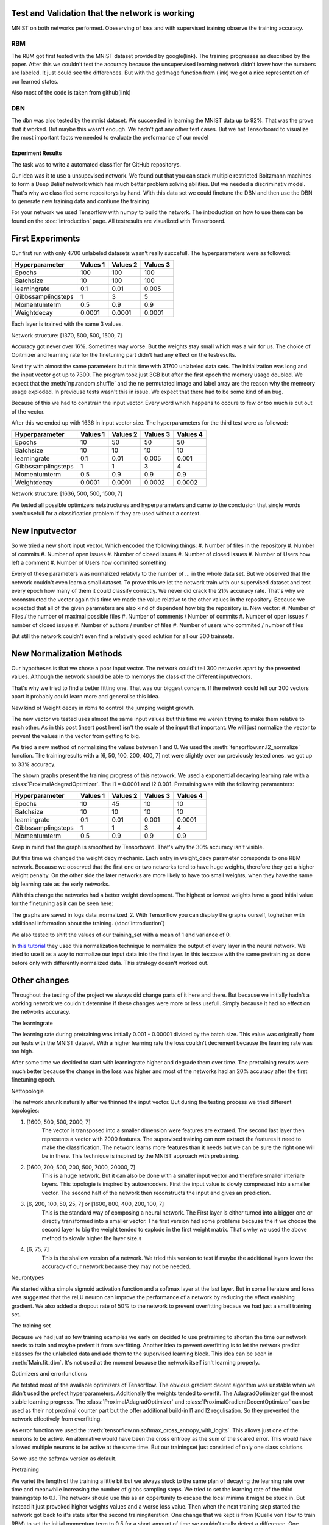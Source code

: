 
Test and Validation that the network is working
-----------------------------------------------

MNIST on both networks performed.
Obeserving of loss and with supervised training observe the training accuracy.



RBM
^^^

The RBM got first tested with the MNIST dataset provided by google(link).
The training progresses as described by the paper.
After this we couldn't test the accuracy because the unsupervised learning network didn't knew how the numbers are labeled.
It just could see the differences. But with the getImage function from (link) we got a nice representation of our learned
states.

Also most of the code is taken from github(link)

DBN
^^^

The dbn was also tested by the mnist dataset. We succeeded in learning the MNIST data up to 92%.
That was the prove that it worked.
But maybe this wasn't enough. We hadn't got any other test cases. But we hat Tensorboard to visualize the most important
facts we needed to evaluate the preformance of our model





Experiment Results
==================

The task was to write a automated classifier for GitHub repositorys.

Our idea was it to use a unsupevised network. We found out that you can stack multiple restricted Boltzmann machines to form a
Deep Belief network which has much better problem solving abilities. But we needed a discriminativ model. That's why we classified
some repositorys by hand. With this data set we could finetune the DBN and then use the DBN to generate new training data and contiune the training.

For your network we used Tensorflow with numpy to build the network. The introduction on how to use them can be found on the
:doc:`introduction` page. All testresults are visualized with Tensorboard.

First Experiments
-----------------

Our first run with only 4700 unlabeled datasets wasn't really succefull. The hyperparameters were as followed:

================== ================== ================== ==================
Hyperparameter         Values 1         Values 2         Values 3
================== ================== ================== ==================
Epochs                  100              100               100
Batchsize               10               100               100
learningrate            0.1              0.01              0.005
Gibbssamplingsteps      1                3                 5
Momentumterm            0.5              0.9               0.9
Weightdecay             0.0001           0.0001            0.0001
================== ================== ================== ==================

Each layer is trained with the same 3 values.

Network structure: [1370, 500, 500, 1500, 7]

Accuracy got never over 16%. Sometimes way worse. But the weights stay small which was a win for us.
The choice of Opitmizer and learning rate for the finetuning part didn't had any effect on the testresults.


Next try with almost the same parameters but this time with 31700 unlabeled data sets. The initialization was long and the
input vector got up to 7300. The program took just 3GB but after the first epoch the memory usage doubled. We expect that
the :meth:`np.random.shuffle` and the ne permutated image and label array are the reason why the memeory usage exploded. In previouse tests
wasn't this in issue. We expect that there had to be some kind of an bug.

Because of this we had to constrain the input vector. Every word which happens to occure to few or too much is cut out of the vector.

After this we ended up with 1636 in input vector size. The hyperparameters for the third test were as followed:


================== ================== ================== ================== ==================
Hyperparameter         Values 1         Values 2         Values 3            Values 4
================== ================== ================== ================== ==================
Epochs                  10               50                50                50
Batchsize               10               10                10                10
learningrate            0.1              0.01              0.005             0.001
Gibbssamplingsteps      1                1                 3                 4
Momentumterm            0.5              0.9               0.9               0.9
Weightdecay             0.0001           0.0001            0.0002            0.0002
================== ================== ================== ================== ==================

Network structure: [1636, 500, 500, 1500, 7]

We tested all possible optimizers netstructures and hyperparameters and came to the conclusion that single words aren't
usefull for a classification problem if they are used without a context.


New Inputvector
---------------

So we tried a new short input vector. Which encoded the following things:
#. Number of files in the repository
#. Number of commits
#. Number of open issues
#. Number of closed issues
#. Number of closed issues
#. Number of Users how left a comment
#. Number of Users how commited something

Every of these parameters was normalized relativly to the number of ... in the whole data set.
But we observed that the network couldn't even learn a small dataset. To prove this we let the network train with our
supervised dataset and test every epoch how many of them it could classify correctly.
We never did crack the 21% accuracy rate. That's why we reconstructed the vector again this time we made the value relative
to the other values in the repository. Because we expected that all of the given parameters are also kind of dependent how
big the repository is.
New vector:
#. Number of Files / the number of maximal possible files
#. Number of comments / Number of commits
#. Number of open issues / number of closed issues
#. Number of authors / number of files
#. Number of users who commited / number of files

But still the network couldn't even find a relatively good solution for all our 300 trainsets.

New Normalization Methods
-------------------------

Our hypotheses is that we chose a poor input vector. The network could't tell 300 networks apart by the presented values.
Although the network should be able to memorys the class of the different inputvectors.

That's why we tried to find a better fitting one. That was our biggest concern. If the network could tell our 300 vectors apart
it probably could learn more and generalise this idea.

New kind of Weight decay in rbms to controll the jumping weight growth.


The new vector we tested uses almost the same input values but this time we weren't trying to make them relative to each other.
As in this post (insert post here) isn't the scale of the input that important. We will just normalize the vector to prevent the values in
the vector from getting to big.

We tried a new method of normalizing the values between 1 and 0.
We used the :meth:`tensorflow.nn.l2_normalize` function. The trainingresults with a [6, 50, 100, 200, 400, 7] net
were slightly over our previously tested ones. we got up to 33% accuracy.

The shown graphs present the training progress of this netowork. We used a exponential decaying learning rate with a :class:`ProximalAdagradOptimizer`.
The l1 = 0.0001 and l2 0.001. Pretraining was with the following paramenters:

================== ================== ================== ================== ==================
Hyperparameter         Values 1         Values 2         Values 3            Values 4
================== ================== ================== ================== ==================
Epochs                  10               45                10                10
Batchsize               10               10                10                10
learningrate            0.1              0.01              0.001             0.0001
Gibbssamplingsteps      1                1                 3                 4
Momentumterm            0.5              0.9               0.9               0.9
================== ================== ================== ================== ==================

.. image:: finetuning_normalized_2.png

.. image:: finetuning_normalized_2_loss.png

.. image:: finetuning_normalized_2_lr.png

Keep in mind that the graph is smoothed by Tensorboard. That's why the 30% accuracy isn't visible.

But this time we changed the weight decy mechanic. Each entry in weight_dacy parameter coresponds to one RBM network.
Because we observed that the first one or two networks tend to have huge weights, therefore they get a higher weight penalty.
On the other side the later networks are more likely to have too small weights, when they have the same big learning rate as the early networks.

With this change the networks had a better weight development. The highest or lowest weights have a good initial value for the finetuning as
it can be seen here:

.. image:: pretraining_max_weights_normalized_2.png

.. image:: pretraining_min_weights_normalized_2.png


The graphs are saved in logs data_normalized_2. With Tensorflow you can display the graphs ourself, toghether with additional
information about the training. (:doc:`introduction`)


We also tested to shift the values of our training_set with a mean of 1 and
variance of 0.

In `this tutorial <http://r2rt.com/implementing-batch-normalization-in-tensorflow.html>`_ they used this normalization technique to normalize
the output of every layer in the neural network. We tried to use it as a way to normalize our input data into the first layer.
In this testcase with the same pretraining as done before only with differently normalized data. This strategy doesn't worked out.



Other changes
-------------

Throughout the testing of the project we always did change parts of it here and there. But because we initially hadn't a working network
we couldn't determine if these changes were more or less usefull. Simply because it had no effect on the networks accuracy.

The learningrate

The learning rate during pretraining was initially 0.001 - 0.00001 divided by the batch size. This value was originally from our tests with the
MNIST dataset. With a higher learning rate the loss couldn't decrement because the learning rate was too high.

After some time we decided to start with learningrate higher and degrade them over time. The pretraining results were much better
because the change in the loss was higher and most of the networks had an 20% accuracy after the first finetuning epoch.

Nettopologie

The network shrunk naturally after we thinned the input vector.
But during the testing process we tried different topologies:

#. [1600, 500, 500, 2000, 7]
    The vector is transposed into a smaller dimension were features are extrated. The second last layer then represents a vector with
    2000 features. The supervised training can now extract the features it need to make the classification. The network learns more features
    than it needs but we can be sure the right one will be in there. This technique is inspired by the MNIST approach with pretraining.


#. [1600, 700, 500, 200, 500, 7000, 20000, 7]
    This is a huge network. But it can also be done with a smaller input vector and therefore smaller interiare layers.
    This topologie is inspired by autoencoders. First the input value is slowly compressed into a smaller vector.
    The second half of the network then reconstructs the input and gives an prediction.

#. [6, 200, 100, 50, 25, 7] or [1600, 800, 400, 200, 100, 7]
    This is the standard way of composing a neural network. The First layer is either turned into a bigger one or directly transformed
    into a smaller vector. The first version had some problems because the if we choose the second layer to big the weight tended to explode in
    the first weight matrix. That's why we used the above method to slowly higher the layer size.s

#. [6, 75, 7]
    This is the shallow version of a network. We tried this version to test if maybe the additional layers lower the accuracy of our network
    because they may not be needed.

Neurontypes

We started with a simple sigmoid activation function and a softmax layer at the last layer.
But in some literature and fores was suggested that the reLU neuron can improve the performance of a network by reducing the
effect vanishing gradient.
We also added a dropout rate of 50% to the network to prevent overfitting becaus we had just a small training set.

The training set

Because we had just so few training examples we early on decided to use pretraining to shorten the time our network needs to train
and maybe prefent it from overfitting.
Another idea to prevent overfitting is to let the network predict classses for the unlabeled data and add them to the supervised learning block.
This idea can be seen in :meth:`Main.fit_dbn`. It's not used at the moment because the network itself isn't learning properly.

Optimizers and errorfunctions

We tetsted most of the available optimizers of Tensorflow. The obvious gradient decent algorithm was unstable when we didn't used the
prefect hyperparameters. Additionally the weights tended to overfit. The AdagradOptimizer got the most stable learning progress.
The :class:`ProximalAdagradOptimizer` and :class:`ProximalGradientDecentOptimizer` can be used as their not proximal counter part but
the offer additional build-in l1 and l2 regulisation. So they prevented the network effectively from overfitting.

As error function we used the :meth:`tensorflow.nn.softmax_cross_entropy_with_logits`. This allows just one of the neurons to be active.
An alternative would have been the cross entropy as the sum of the scared error. This would have allowed multiple neurons to be active at
the same time. But our trainingset just consisted of only one class solutions.

So we use the softmax version as default.


Pretraining

We variet the length of the training a little bit but we always stuck to the same plan of decaying the learning rate over time and meanwhile
increasing the number of gibbs sampling steps.
We tried to set the learning rate of the third trainingstep to 0.1. The network should use this as an oppertunity to escape the
local minima it might be stuck in. But instead it just provoked higher weights values and a worse loss value. Then when the next training
step started the network got back to it's state after the second trainingiteration.
One change that we kept is from (Quelle von How to train RBM) to set the initial momentum term to 0.5 for a short amount of time
we couldn't really detect a difference.
One bigger change was to use binary states as input for all networks. Previously we just turned the input for the first layer
into binary digits. But because we had the theory that the network is stuck in a local minima the stochastic natur of pretraining
with binary states should prevent this.


Evaluation
^^^^^^^^^^

Kurze zusammenfassung der Ergebnisse des aufbaus und so weiter

danach was hat functioniert was nicht


Warum

Gründe beim Netzwerk
eher nicht bei uns :D

Auf diesen Grundlagen evaluieren ob der Ansatz falsch war
was man im nachhinein hätte besser machen können.

Wie kann man solche fehler vermeiden (Tests, Infos)

Sagen das man trotzdem mit der Leistung ergebnis zufrieden ist auch wenn es überhaupt nciht das ist was man sich vorgstellt hat.



We developed a network which is easiely configureable. But has some restrictions in how to use it. For example isn't it possible to use early
stopping or continue training at every chosen point. But the network documents itself in Tensorboard and can be used
for all different kind of task. The Main interface is a little bit special but the DBN and RBM is as general as possible.

Found out which different things we can use to influence the behaviour of the network. Also tested different kinds of input(Jan's abschluss statement).
We can prevent the network from overfitting. Fight the vanishing gradient and prevent the weights from exploding. Although
the weights are greatly initialized with the pretraining.

The network is most likely functioning we already tested that with the MNIST dataset. Although we mad changed that we didn't tested
with this dataset so it could be possible that one of our design desicions broke the network.
More likely is that we chose a bad input vector. Or our idea is complete wrong.

But we wanted to use a deep network because the task look quiet complex. A shallow network or the k-means algorithm
seems unlikely to work.

Because the Deep neural network is such a complex construct we weren't able to pinpoint our mistakes and why the network ins't performing well.
That made it really problematic to find a solution because couldn't determine if our changes are now helping or not.
In addition it is dfficult to debug Tensorflow code because it isn't running in python. So we had no direct inside in what
is happening in our network.

The modular architecture and the few interfaces helps developing. But the interfaces were often changed and every team member only
worked on their own small project. So help across the inferface wasn't possible. Three people maybe would have found more ideas then one.


Neural Networks are pretty complex and it is mostly a heuristic decision in how to change the network. But because of the
lack of experience we dind't succeeded in our task.

DBN's are a new field and most of the papers are just suggestions.